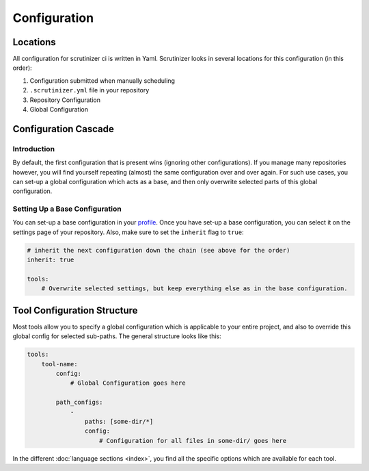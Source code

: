 Configuration
=============

Locations
---------
All configuration for scrutinizer ci is written in Yaml. Scrutinizer looks in several locations for this configuration
(in this order):

1. Configuration submitted when manually scheduling
2. ``.scrutinizer.yml`` file in your repository
3. Repository Configuration
4. Global Configuration

Configuration Cascade
---------------------

Introduction
~~~~~~~~~~~~
By default, the first configuration that is present wins (ignoring other configurations). If you manage many repositories
however, you will find yourself repeating (almost) the same configuration over and over again. For such use cases, you
can set-up a global configuration which acts as a base, and then only overwrite selected parts of this global configuration.

Setting Up a Base Configuration
~~~~~~~~~~~~~~~~~~~~~~~~~~~~~~~
You can set-up a base configuration in your `profile <https://scrutinizer-ci.com/profile/build-configs>`_. Once you have
set-up a base configuration, you can select it on the settings page of your repository. Also, make sure to set the
``inherit`` flag to ``true``:

.. code-block :: yaml

    # inherit the next configuration down the chain (see above for the order)
    inherit: true

    tools:
        # Overwrite selected settings, but keep everything else as in the base configuration.


Tool Configuration Structure
----------------------------
Most tools allow you to specify a global configuration which is applicable to your entire project, and also to override
this global config for selected sub-paths. The general structure looks like this:

.. code-block :: yaml

    tools:
        tool-name:
            config:
                # Global Configuration goes here

            path_configs:
                -
                    paths: [some-dir/*]
                    config:
                        # Configuration for all files in some-dir/ goes here

In the different :doc:`language sections <index>`, you find all the specific options which are available for each tool.


